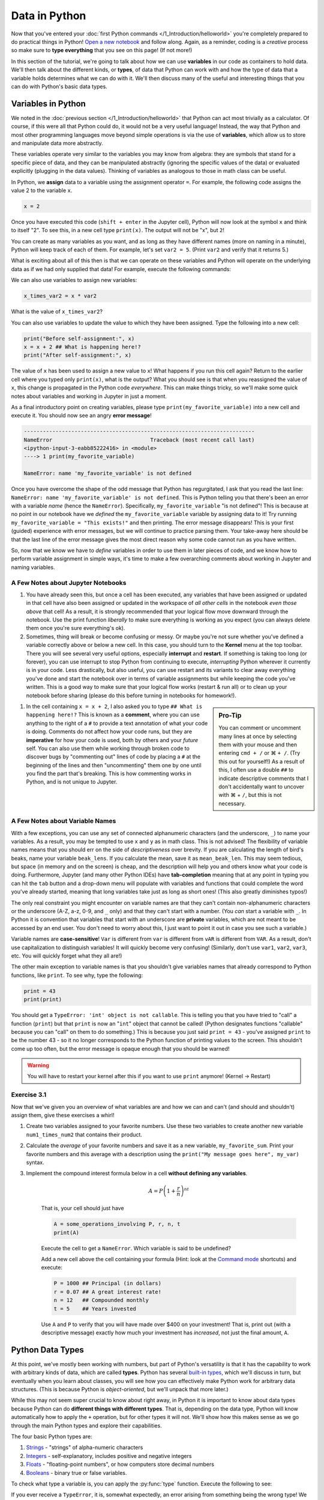 =========================
Data in Python
=========================

Now that you've entered your :doc:`first Python commands </1_Introduction/helloworld>` you're completely prepared to do practical things in Python!  `Open a new notebook <https://jupyter-notebook-beginner-guide.readthedocs.io/en/latest/execute.html>`_ and follow along.  Again, as a reminder, coding is a *creative* process so make sure to **type everything** that you see on this page!  (If not more!)

In this section of the tutorial, we're going to talk about how we can use **variables** in our code as containers to hold data.  We'll then talk about the different kinds, or **types**, of data that Python can work with and how the type of data that a variable holds determines what we can do with it.  We'll then discuss many of the useful and interesting things that you can do with Python's basic data types.

*************************
Variables in Python
*************************

We noted in the :doc:`previous section </1_Introduction/helloworld>` that Python can act most trivially as a calculator.  Of course, if this were all that Python could do, it would not be a very useful language!  Instead, the way that Python and most other programming languages move beyond simple operations is via the use of **variables**, which allow us to store and manipulate data more abstractly.

These variables operate very similar to the variables you may know from algebra: they are symbols that stand for a specific piece of data, and they can be manipulated abstractly (ignoring the specific values of the data) or evaluated explicitly (plugging in the data values).  Thinking of variables as analogous to those in math class can be useful.

In Python, we **assign** data to a variable using the assignment operator ``=``.  For example, the following code assigns the value 2 to the variable ``x``.

.. code-block:: python

	x = 2

Once you have executed this code (``shift + enter`` in the Jupyter cell), Python will now look at the symbol ``x`` and think to itself "2".  To see this, in a new cell type ``print(x)``.  The output will not be "x", but ``2``!

You can create as many variables as you want, and as long as they have different names (more on naming in a minute), Python will keep track of each of them.  For example, let's set ``var2 = 5``.  (Print ``var2`` and verify that it returns 5.)

What is exciting about all of this then is that we can operate on these variables and Python will operate on the underlying data as if we had only supplied that data!  For example, execute the following commands:

.. code-block:: python
	:linenos:

	print(x**2)
	print(y + 3)
	print(x + y)

We can also use variables to assign new variables:

.. code-block:: python

	x_times_var2 = x * var2

What is the value of ``x_times_var2``?

You can also use variables to update the value to which they have been assigned.  Type the following into a new cell:

.. code-block:: python

	print("Before self-assignment:", x)
	x = x + 2 ## What is happening here!?
	print("After self-assignment:", x)

.. sidebar::New Syntax!
	
	Notice the new syntax for :py:func:`print` in the example above.  Try removing the commas between ``"...assignment:"`` and ``x``.  What happens?

The value of ``x`` has been used to assign a new value to ``x``!  What happens if you run this cell again?  Return to the earlier cell where you typed only ``print(x)``, what is the output?  What you should see is that when you reassigned the value of ``x``, this change is propagated in the Python code *everywhere*.  This can make things tricky, so we'll make some quick notes about variables and working in Jupyter in just a moment.

As a final introductory point on creating variables, please type ``print(my_favorite_variable)`` into a new cell and execute it.  You should now see an angry **error message**!

.. code-block:: python

	-------------------------------------------------------------------------
	NameError                               Traceback (most recent call last)
	<ipython-input-3-eabb85222416> in <module>
	----> 1 print(my_favorite_variable)

	NameError: name 'my_favorite_variable' is not defined

Once you have overcome the shape of the odd message that Python has regurgitated, I ask that you read the last line: ``NameError: name 'my_favorite_variable' is not defined``.  This is Python telling you that there's been an error with a variable *name* (hence the ``NameError``).  Specifically, ``my_favorite_variable`` "is not defined"! This is because at no point in our notebook have we *defined* the ``my_favorite_variable`` variable by assigning data to it!  Try running ``my_favorite_variable = "This exists!"`` and then printing.  The error message disappears!  This is your first (guided) experience with error messages, but we will continue to practice parsing them.  Your take-away here should be that the last line of the error message gives the most direct reason why some code cannot run as you have written.

So, now that we know we have to *define* variables in order to use them in later pieces of code, and we know how to perform variable assignment in simple ways, it's time to make a few overarching comments about working in Jupyter and naming variables.

A Few Notes about Jupyter Notebooks
=====================================

#. You have already seen this, but once a cell has been executed, any variables that have been assigned or updated in that cell have also been assigned or updated in the workspace of *all other cells* in the notebook *even those above* that cell!  As a result, it is strongly recommended that your logical flow move downward through the notebook.  Use the print function *liberally* to make sure everything is working as you expect (you can always delete them once you're sure everything's ok).


#. Sometimes, thing will break or become confusing or messy.  Or maybe you're not sure whether you've defined a variable correctly above or below a new cell.  In this case, you should turn to the **Kernel** menu at the top toolbar.  There you will see several very useful options, especially **interrupt** and **restart**.  If something is taking too long (or forever), you can use interrupt to stop Python from continuing to execute, *interrupting* Python wherever it currently is in your code.  Less drastically, but also useful, you can use restart and its variants to clear away everything you've done and start the notebook over in terms of variable assignments but while keeping the code you've written.  This is a good way to make sure that your logical flow works (restart & run all) or to clean up your notebook before sharing (please do this before turning in notebooks for homework!).


.. sidebar:: Pro-Tip

	You can comment or uncomment many lines at once by selecting them with your mouse and then entering ``cmd + /``  or |cmd| ``+ /``.  (Try this out for yourself!)  As a result of this, I often use a double ``##`` to indicate descriptive comments that I don't accidentally want to uncover with |cmd| + ``/``, but this is not necessary.

#. In the cell containing ``x = x + 2``, I also asked you to type ``## What is happening here!?``  This is known as a **comment**, where you can use anything to the right of a ``#`` to provide a text annotation of what your code is doing.  Comments do not affect how your code runs, but they are **imperative** for how your code is used, both by others and your *future* self.  You can also use them while working through broken code to discover bugs by "commenting out" lines of code by placing a ``#`` at the beginning of the lines and then "uncommenting" them one by one until you find the part that's breaking.  This is how commenting works in Python, and is not unique to Jupyter.  



A Few Notes about Variable Names
==================================

With a few exceptions, you can use any set of connected alphanumeric characters (and the underscore, ``_``) to name your variables.  As a result, you may be tempted to use ``x`` and ``y`` as in math class.  This is not advised!  The flexibility of variable names means that you should err on the side of *descriptiveness* over brevity.  If you are calculating the length of bird's beaks, name your variable ``beak_lens``.  If you calculate the mean, save it as ``mean_beak_len``.  This may seem tedious, but space (in memory and on the screen) is cheap, and the description will help you and others know what your code is doing.  Furthermore, Jupyter (and many other Python IDEs) have **tab-completion** meaning that at any point in typing you can hit the ``tab`` button and a drop-down menu will populate with variables and functions that could complete the word you've already started, meaning that long variables take just as long as short ones!  (This also greatly diminishes typos!)

The only real constraint you might encounter on variable names are that they can't contain non-alphanumeric characters or the underscore (A-Z, a-z, 0-9, and ``_`` only) and that they can't start with a number.  (You *can* start a variable with ``_``.  In Python it is convention that variables that start with an underscore are **private** variables, which are not meant to be accessed by an end user.  You don't need to worry about this, I just want to point it out in case you see such a variable.)

Variable names are **case-sensitive**!  ``Var`` is different from ``var`` is different from ``vAR`` is different from ``VAR``.  As a result, don't use capitalization to distinguish variables!  It will quickly become very confusing!  (Similarly, don't use ``var1``, ``var2``, ``var3``, etc.  You will quickly forget what they all are!)

The other main exception to variable names is that you shouldn't give variables names that already correspond to Python functions, like ``print``.  To see why, type the following:

.. code-block:: python

	print = 43
	print(print)

You should get a ``TypeError: 'int' object is not callable``.  This is telling you that you have tried to "call" a function (``print``) but that ``print`` is now an "``int``" object that cannot be called!  (Python designates functions "callable" because you can "call" on them to do something.)  This is because you just said ``print = 43`` - you've assigned ``print`` to be the number 43 - so it no longer corresponds to the Python function of printing values to the screen.  This shouldn't come up too often, but the error message is opaque enough that you should be warned!

.. warning:: You will have to restart your kernel after this if you want to use ``print`` anymore!  (Kernel -> Restart)


Exercise 3.1
==============

Now that we've given you an overview of what variables are and how we can and can't (and should and shouldn't) assign them, give these exercises a whirl!

#.  Create two variables assigned to your favorite numbers.  Use these two variables to create another new variable ``num1_times_num2`` that contains their product.


#.  Calculate the *average* of your favorite numbers and save it as a new variable, ``my_favorite_sum``.  Print your favorite numbers and this average with a description using the ``print("My message goes here", my_var)`` syntax.


#.  Implement the compound interest formula below in a cell **without defining any variables**.  

	.. math:: 

	   A = P\left(1 + \frac{r}{n}\right)^{nt}

	That is, your cell should just have

	.. code-block:: python

		A = some_operations_involving P, r, n, t
		print(A)

	Execute the cell to get a ``NameError``.  Which variable is said to be undefined?  

	Add a new cell above the cell containing your formula (Hint: look at the `Command mode <https://jupyter-notebook.readthedocs.io/en/stable/examples/Notebook/Notebook%20Basics.html#Command-mode>`_ shortcuts) and execute:

	.. code-block:: python

		P = 1000 ## Principal (in dollars)
		r = 0.07 ## A great interest rate!
		n = 12   ## Compounded monthly
		t = 5    ## Years invested

	Use ``A`` and ``P`` to verify that you will have made over $400 on your investment!  That is, print out (with a descriptive message) exactly how much your investment has *increased*, not just the final amount, ``A``. 


*************************
Python Data Types
*************************

At this point, we've mostly been working with numbers, but part of Python's versatility is that it has the capability to work with arbitrary kinds of data, which are called **types**.  Python has several `built-in types <https://docs.python.org/3/library/stdtypes.html>`_, which we'll discuss in turn, but eventually when you learn about classes, you will see how you can effectively make Python work for arbitrary data structures.  (This is because Python is *object-oriented*, but we'll unpack that more later.)

While this may not seem super crucial to know about right away, in Python it is important to know about data types because Python can do **different things with different types**.  That is, depending on the data type, Python will know automatically how to apply the  ``+`` operation, but for other types it will not.  We'll show how this makes sense as we go through the main Python types and explore their capabilities.

The four basic Python types are:

#. `Strings <https://docs.python.org/3/library/stdtypes.html#text-sequence-type-str>`_ - "strings" of alpha-numeric characters

#. `Integers <https://docs.python.org/3/library/stdtypes.html#numeric-types-int-float-complex>`_ - self-explanatory, includes positive and negative integers

#. `Floats <https://docs.python.org/3/library/stdtypes.html#numeric-types-int-float-complex>`_ - "floating-point numbers", or how computers store decimal numbers

#. `Booleans <https://docs.python.org/3/library/stdtypes.html#boolean-values>`_ - binary true or false variables.

To check what type a variable is, you can apply the :py:func:`type` function.  Execute the following to see:

.. code-block:: python
	:linenos:

	string = "Hello World!"     ## Notice the quotation marks!
	integer = 9                 ## Notice the LACK of a decimal
	floating_point = 3.1415926
	boolean = True              ## The options are True and False

	print(string)
	print(type(string))

	print(integer)
	print(type(integer))

	print(float)
	print(type(float))

	print(boolean)
	print(type(boolean))

If you ever receive a ``TypeError``, it is, somewhat expectedly, an error arising from something being the wrong type!  We saw this earlier when we tried to treat an integer as a function - integers can't be "called", so it caused a ``TypeError``.


Integers and Floats
======================

You've already seen variables holding these data types in action, and they largely operate as you'd expect.  We only note that because computers have finite memory, they can only store numbers to a finite precision.  Typically, Python uses 32 `bits <https://en.wikipedia.org/wiki/Bit>`_ to store integers, meaning that the integer type can represent any integer from :math:`-2^{31}` to :math:`2^{31}-1` because it has one bit to indicate whether the integer is positive or negative and then 31 leftover 0's and 1's.  Similarly, floats use 64 bits, so that they can represet :math:`2^{64}` numbers between :math:`\pm 6.02\times 10^{23}`.  As a result, there are some (most) decimals that cannot be perfectly represented by your computer, which can result in `roundoff error <https://mathworld.wolfram.com/RoundoffError.html>`_, which can be a big problem in numerical calculations.  In practice, this means that you might see that Python returns 0.30000000000000004 when you enter ``print(3 * 0.1)`` instead of 0.3, as you hoped.  This error is :math:`4\times 10^{-16}`, which can be negigible in most applications.

Booleans
==========

These are perhaps the most straightforward data type: they are either ``True`` or ``False``.  We'll see that these can be very useful in selecting data that meet certain conditions, so we'll take care to explain how booleans operate in comparison to other types later.  Briefly however, consider the following code:

.. code-block:: python
	:linenos:

	truth = True
	falsehood = False

	print(truth)
	print(falsehood)

	print(truth + falsehood)
	print(truth - falsehood)
	print(truth * falsehood)
	print(truth ** falsehood)

	print(truth and falsehood)
	print(truth or falsehood)
	print(truth and (truth or falsehood))

	print(truth / falsehood)

The output might not make sense right now, but make sure to read the error message at the end!  Notice that we introduced the new operations ``and`` and ``or``.  What do they seem to do?

Strings
=========

The most nuanced of our basic data types are **strings**, which are sets of characters that we enclose with either single (``'``) or double (``"``) quotation marks.  We did this in the earlier example with  ``string = "Hello World!"``, but we can also use one type of quotation mark to enclose a string containing the other.  For example:

.. code-block:: python

	quote = "Harold Abelson once said, 'Programs must be written for people to read.'"
	print(quote)

The start and end quotation marks must match, however:

.. code-block:: python

	errorful_string = "This is a bad string'

Take the time to read this message!  Why does this cause a ``SyntaxError``?


Operations with Strings
--------------------------

Strings are an interesting data type because they really show how type dictates output in Python.  For example, try the following (remember to try commenting out lines that throw errors to move on in a program):

.. code-block:: python
	:linenos:

	string1 = "This and"
	string2 = 'that'
	number1 = 4
	print(string1, string2, number1) ## NOTE NEW SYNTAX

	string3 = string1 + string2
	print(string3)

	string4 = string1 - string2   ## COMMENT THIS OUT IF IT DOESN'T WORK
	print(string4)				  ## What does it mean to "subtract" two
								  ## strings anyways?

	string_plus_int = string2 + number1 ## Does this work?
	print(string_plus_int)

	string_times_int = string2 * number1 ## Does this work?
	print(string_times_int)

What you will see above is that you can concatenate strings with the ``+`` operator and you can multiply a string by an integer to produce a string containing ``integer`` multiples of the string!  This is definitely different from how those operators worked on integers!

Special Characters
--------------------

Strings can also be used to indicate whitespace other than spaces with the ``\n`` **newline** and ``\t`` **tab** characters.  As an example, consider the following:

.. code-block:: python

	untabbed_string = "I'm here!"
	tabbed_string = "\tI'm over here!"
	print(untabbed_string)
	print(tabbed_string)

	print()   ## What does this do?  Comment it out and see what changes!

	multiline_string = "This str\ning has \n ma\n\nny lines!"
	print(multiline_string)

We'll see shortly that aside from holding data that can only be stored as words or characters, string manipulation is also very useful for *annotating* outputs of your codes.

String Formatting
-------------------

The following will be the most syntax-heavy code that you've been exposed to, but is too useful to omit for much longer.  At some point in your Python career, you are going to want to format the legend of a plot or the header of an output file based on the *value* of a variable.  These will necessarily be strings because they will be combinations of words and (maybe) numbers, but part of the string will be filled in by Python via **string formatting**.  There are a few ways to accomplish this in Python, but I'll bring up the two ways that I prefer.

First, we can use the :py:func:`format` function like this:

.. code-block:: python
	:linenos:

	my_int = 2
	my_float = 1234.56789
	my_string = "The integer is {}.  The float is {}.".format(my_int, my_float)
	print(my_string)

	my_other_string = "The float is {1}. The integer is {0}.".format(my_int, my_float)
	print(my_other_string)

	## NOTE the 'f' at the beginning of the string!
	another_string = f"The integer is {my_int}.  The float is {my_float}."
	print(another_string)

Basically we can call the :py:func:`format` function in a couple ways, or use the "f-string" (``f`` *before* the quotation mark) to tell Python that we'd like to fill in the ``{}`` with variables that are either given to ``format`` as input (first and second strings) or put directly inside the braces (only works with f-strings).  The order in which they are inserted into the string is inferred from the order they are given to ``format`` or by a number indicating which input to put where (0 indicates the first input, 1 the second, etc.).  I prefer f-strings because they are the most concise, but all of these are equally valid by Python.  You can also specify how the inputs are formatted into the string (say you want fewer decimal places shown) by adding inputs as given `here <https://docs.python.org/3.4/library/string.html#format-string-syntax>`_.  

.. admonition:: String Formatting is Descriptive!

	Throughout the rest of this tutorial I will encourage you to use string formatting to make it clear to yourself and any one else looking at your work what it is that you're doing!  In real code for real problems, this is often very useful for diagnosing problems or communicating with users.

String Functions
------------------

Now that we've opened the can of worms with string formatting, it's worth pointing out that there are several other functions that operate on strings to produce interesting changes.  We'll highlight a few here that may seem cosmetic, but are useful for introducing you to the **method**-style for calling functions.  Consider the following:

.. code-block:: python

	my_name = "eric johnson"
	my_capitalized_name = my_name.capitalize()
	my_corrected_name = my_name.title()
	print(f"My name is {my_name}...")
	print(f"My name is {my_capitalized_name}...")
	print(f"My name is {my_corrected_name}...")

	num_e = my_name.count("e")
	num_E = my_name.count("E")  ## This is a bad variable name outside this context!!!
	print(f"My name has {num_e} e's in it?")
	print(f"My name has {num_E} E's in it?")

There are many `string methods <https://docs.python.org/3.4/library/stdtypes.html#string-methods>`_, but the syntax for these **methods** is ``my_str.method(input1, input2)``.  We'll talk more about what makes a function a method :doc:`later </11_Classes/classes>`, but for now it suffices to note that there are functions in Python that exist **independent** of any variable, such as ``print`` and ``help``, and there are those that are attached to a variable, such as ``str.captialize()``.  Methods are the latter type.  Going forward, you will see both types of funtions, but you can always think of them as input-output relationships: they take some input, crank a wheel, and spit something out.  The syntax indicates whether it is something special that only strings (for example) can do, or whether it's an operation outside any specific data structure.

As another example of a non-method function, consider the :py:func:`len` function, which we'll discuss more in the :doc:`next section </3_Lists_Arrays/lists_arrays>`.  This function returns the length of a string in characters, as you can see:

.. code-block:: python
	
	my_name = "eric johnson".title() ## What is this output!?
	my_str = "Eric is a good name"
	my_tabbed_str = "Eric,\tis a good name"

	print(f"The length of {my_name} is {len(my_name)}")
	print(f"The length of {my_str} is {len(my_str)}")
	print(f"The length of {my_tabbed_str} is {len(my_tabbed_str)}")

.. sidebar:: How am I supposed to keep track of all of this!?

	The short answer is: you don't.  You should get in the habit of Googling "python string capitalization", for example.  Eventually you remember the useful stuff and you'll learn where to resource the rest.  By the end of the tutorial, you'll be able to cobble together what you need!  Don't make not knowing the function name the roadblock in this process!

You may want to look into these `string methods <https://docs.python.org/3.4/library/stdtypes.html#string-methods>`_, but I'll highlight that :py:func:`str.isnumeric`, :py:func:`str.join`, :py:func:`str.strip`, and :py:func:`str.lower` are ones that I use with some frequency.  Getting the length of a string with  :py:func:`len` is also very useful.

Converting Data Types
=======================

One of the most interesting (and sometimes overwhelming) things about Python is the way that these data types can interact with each other.  For example, we already saw that adding booleans maybe results in integers, and that multiplying a string by and integer results in a longer string.  As a result, it's worth noting how all these different data types interact and, when it's not what you're looking for, how you can convert between these types.

More specifically, these Python types come with associated functions :py:func:`int`, :py:func:`float`, :py:func:`bool`, and :py:func:`str`, that when applied to a variable, will attempt to convert it into the function's named data type.  For example, consider:

.. code-block:: python
	:linenos:

	number_str = "1234"
	print(f"'number_str' = {number_str} is type {type(number_str)}")
	floated_number_str = float(number_str)
	print(f"'floated_number_str' = {floated_number_str} is type {type(floated_number_str)}")

	## Put this in a second cell!
	not_number_str = "abcd"
	print(f"\n'not_number_str' = {not_number_str} is type {type(not_number_str)}")
	floated_not_number_str = float(not_number_str)
	print(f"'floated_not_number_str' = {floated_not_number_str} is type {type(floated_not_number_str)}")

.. sidebar:: ``ValueError``

	Note that this code generated a ``ValueError`` because the :py:func:`float` function wasn't upset with the *type* of the input, ``not_number_str``, but with its *value*.

You will see that ``number_str`` is originally a string type (indicated by ``<class 'str'>>``), but can successfully be converted to a float with the ``float`` function.  On the other hand, the ``not_number_str`` cannot, because Python doesn't know how to turn "abcd" into a number.  Conversely, you will find that Python has few problems converting things into strings.  As a result, the other way to format strings is to coerce everything into a string using :py:func:`str` and then add the strings together.

We'll leave it to the exercise to explore all the options, but I do want to draw your attention to two special cases.  First, consider several floats that we want to convert into integers.  Before you type the code, please write down what you **expect** the output to be.

.. code-block:: python
	:linenos:

	pos1 = 2.1
	pos2 = 1.9

	neg1 = -2.1
	neg2 = -1.9

	int_pos1 = int(pos1)
	int_pos2 = int(pos2)

	int_neg1 = int(neg1)
	int_neg2 = int(neg2)

	## Comment this out AFTER you have made your predictions.
	# print(f"int('pos1' = {pos1}) is {int_pos1}")
	# print(f"int('pos2' = {pos2}) is {int_pos2}")
	# print()
	# print(f"int('neg1' = {neg1}) is {int_neg1}")
	# print(f"int('neg2' = {neg2}) is {int_neg2}")

To see the explanation, :doc:`go here </2_Variables_DataTypes/floats2ints>`

The other interesting case is what Python thinks should be turned into a ``True`` or a ``False`` in the context of booleans.  Again, first write down for yourself what you **expect** to result from the following code, then execute it.

.. code-block:: python
	:linenos:

	pos_int = 4
	neg_int = -3
	zero_int = 0

	pos_float = 7.13
	small_pos_float = 0.0003
	neg_float = -4.67
	zero_float = 0.0

	number_str = "3.12"
	zero_str = "0"
	letter_str = "abcdef"
	empty_str = "" ## What is this??? Check the type!

	## Comment this out AFTER you have made your predictions.
	# print(f"Converting {pos_int} to boolean gives {bool(pos_int)}")
	# print(f"Converting {neg_int} to boolean gives {bool(neg_int)}")
	# print(f"Converting {zero_int} to boolean gives {bool(zero_int)}")

	# print(f"\nConverting {pos_float} to boolean gives {bool(pos_float)}")
	# print(f"Converting {small_pos_float} to boolean gives {bool(small_pos_float)}")
	# print(f"Converting {neg_float} to boolean gives {bool(neg_float)}")
	# print(f"Converting {zero_float} to boolean gives {bool(zero_float)}")

	# print(f"\nConverting {number_str} to boolean gives {bool(number_str)}")
	# print(f"Converting {zero_str} to boolean gives {bool(zero_str)}")
	# print(f"Converting {letter_str} to boolean gives {bool(letter_str)}")
	# print(f"Converting {empty_str} to boolean gives {bool(empty_str)}")


To see the explanation, :doc:`go here </2_Variables_DataTypes/everything2bool>`

At this point, you've seen enough of the details of types in Python to start to see how we can use Python to hold and start to manipulate different pieces of data.  After these exercises, the next section will introduce you to how you deal with *lots of data* and you will have your first introduction to `numpy <https://numpy.org/>`_, which is "the fundamental package for scientific computing in Python".  With those pieces in place, you'll be ready to start shredding real data of all shapes and sizes.

Exercise 3.2
==============
#. Create a variable for your name and another for your age.  Use string formatting to introduce your name and age to Python.  Create the same for a  friend (real or imaginary).  Then create a `Frankenstein's monster <https://www.gutenberg.org/files/42324/42324-h/42324-h.htm>`_ of you and your friend by concatenating your names and averaging your ages.  Print your creation to the screen using string formatting.

#. Recreate the pattern on the screen below with **one print statement** using string concatenation, string multiplication, and newline characters/tabs.  Use only ``star = "*"``, ``up = "^"``, ``line = '|'`` and ``space = ' '`` as initial variables (you may create intermediates!).

   .. code-block:: python

       *
      ^^^
     *^*^*
    ^^*^*^^
      |||

#. Perform the reverse of the last section: convert ``True`` and ``False`` into integer, float, and string types.  Write *in words* what happens.  Practice *predicting* what might happen and then connecting that with what actually happened.

#. **BONUS** Consider the following:

	.. code-block:: python

		a, b = 'Eric', "Johnson"  ## Can we do *double* assignment!?
		print(a, b)
		b, a = a, b
		print(a, b)
		my_name = ", ".join([a, b])  ## This is NEW SYNTAX
		print(my_name)
		output = a = b
		print(a, b, output)
		output = (a = b)
		print(a, b, output)

	Write a sentence or two about what you think is happening.   In particular, which direction does assignment "flow" in line 3?  Again, comment out lines that cause errors if you want to ignore them.

.. |cmd|     unicode:: U+2318 .. Mac Command Symbol